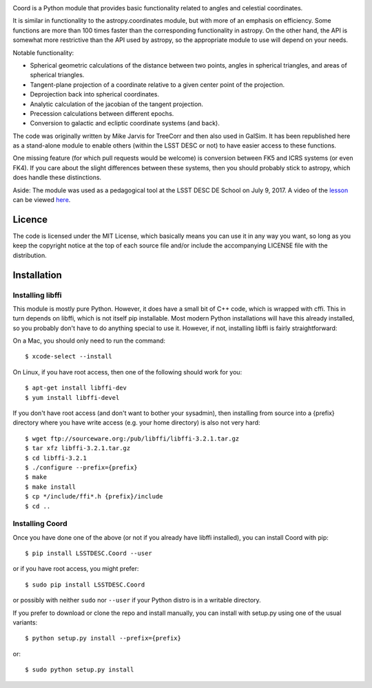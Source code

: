 .. image:: https://api.travis-ci.org/LSSTDESC/Coord.svg?branch=main
        :target: https://travis-ci.org/LSSTDESC/Coord
.. image:: https://codecov.io/gh/LSSTDESC/Coord/branch/main/graph/badge.svg
        :target: https://codecov.io/gh/LSSTDESC/Coord

Coord is a Python module that provides basic functionality related to angles and
celestial coordinates.

It is similar in functionality to the astropy.coordinates module, but with more of an
emphasis on efficiency.  Some functions are more than 100 times faster than the corresponding
functionality in astropy.  On the other hand, the API is somewhat more restrictive than
the API used by astropy, so the appropriate module to use will depend on your needs.

Notable functionality:

* Spherical geometric calculations of the distance between two points, angles in spherical
  triangles, and areas of spherical triangles.
* Tangent-plane projection of a coordinate relative to a given center point of the projection.
* Deprojection back into spherical coordinates.
* Analytic calculation of the jacobian of the tangent projection.
* Precession calculations between different epochs.
* Conversion to galactic and ecliptic coordinate systems (and back).

The code was originally written by Mike Jarvis for TreeCorr and then also used in GalSim.
It has been republished here as a stand-alone module to enable others (within the LSST DESC
or not) to have easier access to these functions.

One missing feature (for which pull requests would be welcome) is conversion between FK5 and ICRS
systems (or even FK4).  If you care about the slight differences between these systems, then you
should probably stick to astropy, which does handle these distinctions.

Aside: The module was used as a pedagogical tool at the LSST DESC DE School on July 9, 2017.
A video of the `lesson <http://www.lsst-desc.org/DEschool#MikeJarvis>`_ can be viewed
`here <https://www.youtube.com/watch?v=u3x5OEXgtnU>`_.

Licence
=======

The code is licensed under the MIT License, which basically means you can use it in any way
you want, so long as you keep the copyright notice at the top of each source file and/or include
the accompanying LICENSE file with the distribution.

Installation
============

Installing libffi
-----------------

This module is mostly pure Python.  However, it does have a small bit of C++ code, which is
wrapped with cffi.  This in turn depends on libffi, which is not itself pip installable.
Most modern Python installations will have this already installed, so you probably don't have
to do anything special to use it.  However, if not, installing libffi is fairly straightforward:

On a Mac, you should only need to run the command::

    $ xcode-select --install

On Linux, if you have root access, then one of the following should work for you::

    $ apt-get install libffi-dev
    $ yum install libffi-devel

If you don't have root access (and don't want to bother your sysadmin), then installing from
source into a {prefix} directory where you have write access (e.g. your home directory) is also
not very hard::

    $ wget ftp://sourceware.org:/pub/libffi/libffi-3.2.1.tar.gz
    $ tar xfz libffi-3.2.1.tar.gz
    $ cd libffi-3.2.1
    $ ./configure --prefix={prefix}
    $ make
    $ make install
    $ cp */include/ffi*.h {prefix}/include
    $ cd ..

Installing Coord
----------------

Once you have done one of the above (or not if you already have libffi installed), you can
install Coord with pip::

    $ pip install LSSTDESC.Coord --user

or if you have root access, you might prefer::

    $ sudo pip install LSSTDESC.Coord

or possibly with neither ``sudo`` nor ``--user`` if your Python distro is in a writable directory.

If you prefer to download or clone the repo and install manually, you can install with
setup.py using one of the usual variants::

    $ python setup.py install --prefix={prefix}

or::

    $ sudo python setup.py install
